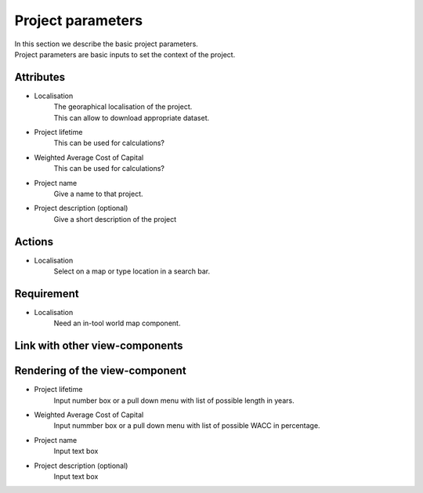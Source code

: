 .. reference for this view-component
.. you can refer to this component using :ref:`<component_name>-label`

.. _<component_name>-label:


Project parameters
------------------
| In this section we describe the basic project parameters.
| Project parameters are basic inputs to set the context of the project.


Attributes
^^^^^^^^^^
- Localisation
    | The georaphical localisation of the project.
    | This can allow to download appropriate dataset.
- Project lifetime
     This can be used for calculations?
- Weighted Average Cost of Capital
     This can be used for calculations?
- Project name
     Give a name to that project.
- Project description (optional)
    Give a short description of the project

Actions
^^^^^^^
- Localisation
    Select on a map or type location in a search bar.


Requirement
^^^^^^^^^^^
- Localisation
    Need an in-tool world map component.

Link with other view-components
^^^^^^^^^^^^^^^^^^^^^^^^^^^^^^^

Rendering of the view-component
^^^^^^^^^^^^^^^^^^^^^^^^^^^^^^^
- Project lifetime
    Input number box or a pull down menu with list of possible length in years.
- Weighted Average Cost of Capital
    Input nummber box or a pull down menu with list of possible WACC in percentage.
- Project name
    Input text box
- Project description (optional)
    Input text box